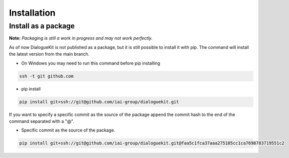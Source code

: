 Installation
====================

Install as a package
--------------------

**Note:** *Packaging is still a work in progress and may not work perfectly.*

As of now DialogueKit is not published as a package, but it is still possible to install it with pip.
The command will install the latest version from the main branch.

* On Windows you may need to run this command before pip installing
  
.. code-block:: shell

    ssh -t git github.com    

* pip install

.. code-block:: shell

    pip install git+ssh://git@github.com/iai-group/dialoguekit.git

If you want to specify a specific commit as the source of the package append the commit hash to the end of the command separated with a "@".

* Specific commit as the source of the package.

.. code-block:: shell

    pip install git+ssh://git@github.com/iai-group/dialoguekit.git@faa5c1fca37aaa275105cc1ca7698783719551c2



